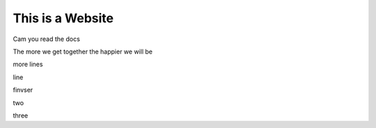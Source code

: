 This is a Website
===================


Cam you read the docs

The more we get together the happier we will be 

more lines

line

finvser

two

three
